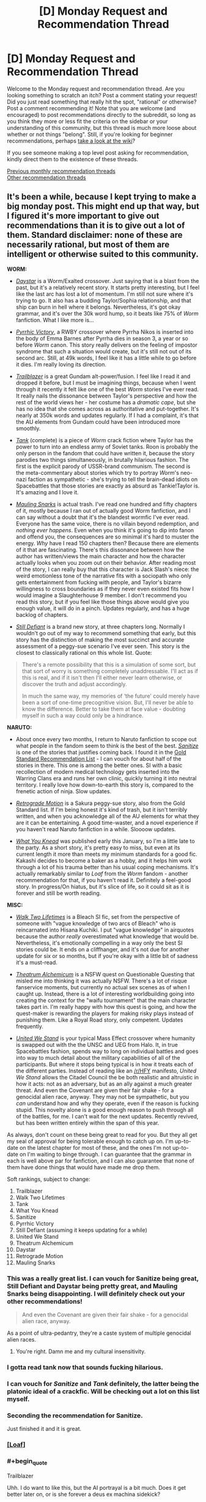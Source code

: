 #+TITLE: [D] Monday Request and Recommendation Thread

* [D] Monday Request and Recommendation Thread
:PROPERTIES:
:Author: AutoModerator
:Score: 47
:DateUnix: 1569855907.0
:END:
Welcome to the Monday request and recommendation thread. Are you looking something to scratch an itch? Post a comment stating your request! Did you just read something that really hit the spot, "rational" or otherwise? Post a comment recommending it! Note that you are welcome (and encouraged) to post recommendations directly to the subreddit, so long as you think they more or less fit the criteria on the sidebar or your understanding of this community, but this thread is much more loose about whether or not things "belong". Still, if you're looking for beginner recommendations, perhaps [[https://www.reddit.com/r/rational/wiki][take a look at the wiki]]?

If you see someone making a top level post asking for recommendation, kindly direct them to the existence of these threads.

[[http://www.reddit.com/r/rational/wiki/monthlyrecommendation][Previous monthly recommendation threads]]\\
[[http://pastebin.com/SbME9sXy][Other recommendation threads]]


** It's been a while, because I kept trying to make a big monday post. This might end up that way, but I figured it's more important to give out recommendations than it is to give out a lot of them. Standard disclaimer: none of these are necessarily rational, but most of them are intelligent or otherwise suited to this community.

*WORM:*

- [[https://forums.spacebattles.com/threads/daystar-worm-exalted-crossover-au.773104/][/Daystar/]] is a Worm/Exalted crossover. Just saying that is a blast from the past, but it's a relatively recent story. It starts pretty interesting, but I feel like the last arc has lost a lot of momentum. I'm still not sure where it's trying to go. It also has a budding Taylor/Sophia relationship, and that ship can burn in hell where it belongs. Nevertheless, it's got okay grammar, and it's over the 30k word hump, so it beats like 75% of /Worm/ fanfiction. What I like more is...

- [[https://forums.spacebattles.com/threads/pyrrhic-victory-rwby-worm.775690/][/Pyrrhic Victory/]], a RWBY crossover where Pyrrha Nikos is inserted into the body of Emma Barnes after Pyrrha dies in season 3, a year or so before /Worm/ canon. This story really delivers on the feeling of impostor syndrome that such a situation would create, but it's still not out of its second arc. Still, at 49k words, I feel like it has a little while to go before it dies. I'm really loving its direction.

- [[https://forums.spacebattles.com/threads/trailblazer-worm-gundam-au.680881/][/Trailblazer/]] is a great Gundam alt-power/fusion. I feel like I read it and dropped it before, but I must be imagining things, because when I went through it recently it felt like one of the best /Worm/ stories I've ever read. It really nails the dissonance between Taylor's perspective and how the rest of the world views her - her costume has a /dramatic cape/, but she has no idea that she comes across as authoritative and put-together. It's nearly at 350k words and updates regularly. If I had a complaint, it's that the AU elements from Gundam could have been introduced more smoothly.

- [[https://forums.spacebattles.com/threads/tank-worm-altpowertaylor-au-complete.700525/][/Tank/]] (complete) is a piece of /Worm/ crack fiction where Taylor has the power to turn into an endless army of Soviet tanks. Roon is probably the only person in the fandom that could have written it, because the story parodies two things simultaneously, in brutally hilarious fashion. The first is the explicit parody of USSR-brand communism. The second is the meta-commentary about stories which try to portray /Worm/'s neo-nazi faction as sympathetic - she's trying to tell the brain-dead idiots on Spacebattles that those stories are exactly as absurd as Tankie!Taylor is. It's amazing and I love it.

- [[https://forums.sufficientvelocity.com/threads/mauling-snarks-worm.41471/][/Mauling Snarks/]] is actual trash. I've read one hundred and fifty chapters of it, mostly because I ran out of actually good Worm fanfiction, and I can say without a doubt that it's the blandest wormfic I've ever read. Everyone has the same voice, there is no villain beyond redemption, and /nothing ever happens/. Even when you think it's going to dip into fanon and offend you, the consequences are so minimal it's hard to muster the energy. /Why/ have I read 150 chapters then? Because there are elements of it that are fascinating. There's this dissonance between how the author has written/views the main character and how the character actually looks when you zoom out on their behavior. After reading most of the story, I can really buy that this character is Jack Slash's niece: the weird emotionless tone of the narrative fits with a sociopath who only gets entertainment from fucking with people, and Taylor's bizarre willingness to cross boundaries as if they never even existed fits how I would imagine a Slaughterhouse 9 member. I don't recommend you read this story, but if you feel like those things above would give you enough value, it will do in a pinch. Updates regularly, and has a huge backlog of chapters.

- [[https://forums.spacebattles.com/threads/still-defiant-worm-defiant-peggy-sue.789799/][/Still Defiant/]] is a brand new story, at three chapters long. Normally I wouldn't go out of my way to recommend something that early, but this story has the distinction of making the most succinct and accurate assessment of a peggy-sue scenario I've ever seen. This story is the closest to classically rational on this whole list. Quote:

#+begin_quote
  There's a remote possibility that this is a simulation of some sort, but that sort of worry is something completely unaddressable. I'll act as if this is real, and if it isn't then I'll either never learn otherwise, or discover the truth and adjust accordingly.

  In much the same way, my memories of ‘the future' could merely have been a sort of one-time precognitive vision. But, I'll never be able to know the difference. Better to take them at face value - doubting myself in such a way could only be a hindrance.
#+end_quote

*NARUTO:*

- About once every two months, I return to Naruto fanfiction to scope out what people in the fandom seem to think is the best of the best. [[https://www.fanfiction.net/s/12431866/1/Sanitize][/Sanitize/]] is one of the stories that justifies coming back. I found it in the [[https://www.reddit.com/r/NarutoFanfiction/comments/bn5cec/the_gold_standard_of_naruto_fanfiction_20page/][Gold Standard Recommendation List]] - I can vouch for about half of the stories in there. This one is among the better ones. SI with a basic recollection of modern medical technology gets inserted into the Warring Clans era and runs her own clinic, quickly turning it into neutral territory. I really love how down-to-earth this story is, compared to the frenetic action of ninja. Slow updates.

- [[https://archiveofourown.org/works/12566900/chapters/28622888][/Retrograde Motion/]] is a Sakura peggy-sue story, also from the Gold Standard list. If I'm being honest it's kind of trash, but it isn't terribly written, and when you acknowledge all of the AU elements for what they are it can be entertaining. A good time-waster, and a novel experience if you haven't read Naruto fanfiction in a while. Sloooow updates.

- [[https://archiveofourown.org/works/17401478/chapters/40958717][/What You Knead/]] was published early this January, so I'm a little late to the party. As a short story, it's pretty easy to miss, but even at its current length it more than meets my minimum standards for a good fic. Kakashi decides to become a baker as a hobby, and it helps him work through a lot of his trauma better than his usual coping mechanisms. It's actually remarkably similar to /Loaf/ from the /Worm/ fandom - another recommendation for that, if you haven't read it. Definitely a feel-good story. In progress/On hiatus, but it's slice of life, so it could sit as it is forever and still be worth reading.

*MISC:*

- [[https://www.fanfiction.net/s/10572048/1/Walk-Two-Lifetimes][/Walk Two Lifetimes/]] is a Bleach SI fic, set from the perspective of someone with "vague knowledge of two arcs of Bleach" who is reincarnated into Hisana Kuchiki. I put "vague knowledge" in airquotes because the author /really/ overestimated what knowledge that would be. Nevertheless, it's emotionally compelling in a way only the best SI stories could be. It ends on a cliffhanger, and it's not due for another update for six or so months, but if you're okay with a little bit of sadness it's a must-read.

- [[https://forum.questionablequesting.com/threads/theatrum-alchemicum-technical-waifu-simulator-tournament.8063/][/Theatrum Alchemicum/]] is a NSFW quest on Questionable Questing that misled me into thinking it was actually NSFW. There's a lot of risque fanservice moments, but currently no actual sex scenes as of when I caught up. Instead, there is a lot of interesting worldbuilding going into creating the context for the "waifu tournament" that the main character takes part in. I'm really happy with how this quest is going, and how the quest-maker is rewarding the players for making risky plays instead of punishing them. Like a Royal Road story, only competent. Updates frequently.

- [[https://forums.spacebattles.com/threads/united-we-stand-halo-mass-effect-crossover.736864/][/United We Stand/]] is your typical Mass Effect crossover where humanity is swapped out with the the UNSC and UEG from Halo. It, in true Spacebattles fashion, spends way to long on individual battles and goes into way to much detail about the military capabilities of all of the participants. But where it stops being typical is in how it treats each of the different parties. Instead of reading like an [[/r/HFY]] manifesto, /United We Stand/ allows the Citadel Council the be both realistic and altruistic in how it acts: not as an adversary, but as an ally against a much greater threat. And even the Covenant are given their fair shake - for a genocidal alien race, anyway. They may not be sympathetic, but you /can/ understand how and why they operate, even if the reason is fucking stupid. This novelty alone is a good enough reason to push through all of the battles, for me. I can't wait for the next updates. Recently revived, but has been written entirely within the span of this year.

As always, don't count on these being great to read for you. But they all get my seal of approval for being tolerable enough to catch up on. I'm up-to-date on the latest chapter for most of these, and the ones I'm not up-to-date on I'm waiting to binge through. I can guarantee that the grammar in each is well above par for fanfiction, and I can also guarantee that none of them have done things that would have made me drop them.

Soft rankings, subject to change:

1.  Trailblazer
2.  Walk Two Lifetimes
3.  Tank
4.  What You Knead
5.  Sanitize
6.  Pyrrhic Victory
7.  Still Defiant (assuming it keeps updating for a while)
8.  United We Stand
9.  Theatrum Alchemicum
10. Daystar
11. Retrograde Motion
12. Mauling Snarks
:PROPERTIES:
:Author: Robert_Barlow
:Score: 29
:DateUnix: 1569876087.0
:END:

*** This was a really great list. I can vouch for Sanitize being great, Still Defiant and Daystar being pretty great, and Mauling Snarks being disappointing. I will definitely check out your other recommendations!

#+begin_quote
  And even the Covenant are given their fair shake - for a genocidal alien race, anyway.
#+end_quote

As a point of ultra-pedantry, they're a caste system of multiple genocidal alien races.
:PROPERTIES:
:Author: Flashbunny
:Score: 11
:DateUnix: 1569880881.0
:END:

**** You're right. Damn me and my cultural insensitivity.
:PROPERTIES:
:Author: Robert_Barlow
:Score: 11
:DateUnix: 1569892708.0
:END:


*** I gotta read tank now that sounds fucking hilarious.
:PROPERTIES:
:Author: Retbull
:Score: 6
:DateUnix: 1569880965.0
:END:


*** I can vouch for /Sanitize/ and /Tank/ definitely, the latter being the platonic ideal of a crackfic. Will be checking out a lot on this list myself.
:PROPERTIES:
:Author: XxChronOblivionxX
:Score: 6
:DateUnix: 1569888717.0
:END:


*** Seconding the recommendation for Sanitize.

Just finished it and it is great.
:PROPERTIES:
:Author: t3tsubo
:Score: 4
:DateUnix: 1569964070.0
:END:


*** [[https://forums.spacebattles.com/threads/loaf-worm-post-epilogue-humor-complete.467128/][[Loaf]]]
:PROPERTIES:
:Author: Lightwavers
:Score: 6
:DateUnix: 1569886350.0
:END:


*** #+begin_quote
  Trailblazer
#+end_quote

Uhh. I do want to like this, but the AI portrayal is a bit much. Does it get better later on, or is she forever a deus ex machina sidekick?
:PROPERTIES:
:Author: Anderkent
:Score: 3
:DateUnix: 1569933731.0
:END:

**** She's a sidekick, so far. But she takes a smaller role in the plot after the early chapters. I figured a lot of her completeness can be attributed to Veda being a complete blueprint from the Gundam universe, and the general tendency of tinker creations to work with minimal resources. I can't say she'll be unimportant forever, but she doesn't trivialize every encounter or something like that.

EDIT: Also, Worm isn't that realistic about AI in the first place, so it's not necessarily out of line for the setting.
:PROPERTIES:
:Author: Robert_Barlow
:Score: 2
:DateUnix: 1569935527.0
:END:

***** Worm is not that realistic about AI, but the development is off-screen. Maybe if I was familar with Gundam it'd be more tolerable, but 10 chapters in every scene with the AI is incredibly grating.
:PROPERTIES:
:Author: Anderkent
:Score: 4
:DateUnix: 1569936941.0
:END:


*** Seconding /Retrograde./ Good rec.
:PROPERTIES:
:Author: GaBeRockKing
:Score: 3
:DateUnix: 1569978689.0
:END:


*** Just curious, but as someone who also has consumed a... less than healthy dose of Worm fanfics, which one is your favorite out of all the ones you have read? Not asking for a top 5 (although if you can I'd be all up for it) but which one did you enjoy the most, found most memorable, keep thinking back to, etc?
:PROPERTIES:
:Author: Anew_Returner
:Score: 3
:DateUnix: 1570017885.0
:END:

**** The Gold Standard of Worm fanfiction looks something like this.

Longfics:

- /A Cloudy Path/ probably gets the Original Flavor award for being pretty similar up until maybe the last five arcs.
- /Split/ is devastating and wonderfully written. Best version of a Trump power.
- /Mixed Feelings/ is cute but has a lot of padding.
- /Trailblazer/ really captures the good parts of mech anime and everything else doesn't suck.
- /A Subtle Knife/ is the best crossover set in a different universe.
- /El-Ahrairah/ gets the specifics of Worm's shardlore wrong, but it does the best I've seen in any fanfiction.

Smaller fics:

- /Deputy/ is the best unpowered Taylor, but it would be beaten by /Denial/ if that hadn't died.
- /Camera Shy/ is the best cluster!Taylor. Out of maybe three or four fics, sure, but it's still good.
- /Aspects/, for nailing Wildbow's style instead of just Worm's style.
- A ton more alt!powers and stuff under 100k words, many of which I don't have time to sort through.

And finally, specific authors:

- Anything by UnwelcomeStorm for character interaction driven stories, but especially /Constellations/.
- maroon_sweater for crackfics, and I'll stand by that until roon finishes something that /isnt/ a crackfic. Maybe Loaf counts.
- Harbin is a good writer with a lot of dead stories.
- ManMagnficent for good characterization (usually)
- RavensDagger, but only read until the jokes start getting old.
- Any authors that are popular in other fandoms and have branched out into Worm, like Ryuugi.
- And pretty much anything else by an author on this list.
:PROPERTIES:
:Author: Robert_Barlow
:Score: 6
:DateUnix: 1570023690.0
:END:


** The topic today is retro fantasy.

[[https://www.goodreads.com/book/show/92121.Nine_Princes_in_Amber][Nine Princes in Amber]] by Roger Zelazny. Zelazny was known more for sci-fi than fantasy, but this fantasy series moves quickly and paints in broad strokes. The premise would be a bit of a spoiler for the first book, but its ontological implications might be of interest to those on the sub.

[[https://www.goodreads.com/book/show/152328.One_for_the_Morning_Glory][One for the Morning Glory]] by John Barnes. Could be considered a predecessor to Practical Guide in that it's about characters aware they're taking part in stories. Has some amazing lines. You should take this book very seriously and not at all seriously, just as it takes itself. The opening execution sequence alone is worth the price of admission.

[[https://www.goodreads.com/book/show/18116.His_Dark_Materials][His Dark Materials]] by Philip Pullman. /What if souls were empirically real?/ This question has a huge number of epistemic, ontological, theological, ethical, and practical concerns, and Pullman pokes into an impressive number of them.

[[https://www.goodreads.com/book/show/13642.A_Wizard_of_Earthsea][A Wizard of Earthsea]] by Ursula K. Le Guin. This book is incredibly spare in conception and prose. Rewarding reading.

[[https://www.goodreads.com/book/show/104089.Tigana][Tigana]] by Guy Gavriel Kay. What if the name of a land were stolen from its people? Kay is one of the better writers in fantasy, and this is one of his better books.
:PROPERTIES:
:Author: Amonwilde
:Score: 17
:DateUnix: 1569878359.0
:END:

*** Nine Princes in Amber &al: a lot of fun. First five books are better than the second five. Don't read if you care about minor continuity errors. Stay away from the Betancourt prequels.

His Dark Materials: Excellent first two books. Third book... has problems. The downer part of the ending is contrived (though I'll forgive that if the sequel trilogy it sets up is any good); the victory over the (arguable) primary antagonist is a blink-and-you'll-miss-it moment, and, well, there's some implied creepy stuff going on given the ages of the protagonists.

A Wizard of Earthsea: I really need to re-read this. If you liked the bits of HPMOR about seals that shouldn't be opened, there's a lot of people opening those seals and having to deal with them.

Tigana: All I can say about this book is that, after reading his debut trilogy, I was emphatic about not reading any other GGK novels. I was assigned this book as part of a college course, and it completely reversed my opinion of the author (though not of /The Fionavar Tapestry/), and I went on to read most of what he's written since then. It's /that/ good.

I haven't read One for the Morning Glory.
:PROPERTIES:
:Author: Nimelennar
:Score: 8
:DateUnix: 1569890977.0
:END:

**** #+begin_quote
  well, there's some implied creepy stuff going on given the ages of the protagonists.
#+end_quote

I mean, that stuff is creepy if it involves adults and teens. Given the ages of /both/ the protagonists... they're a bit on the young side, but I'd say it happens. I wouldn't call it creepy, it's not like there's anything voyeuristic about it, nothing is stated outright either, it's just vaguely suggested.
:PROPERTIES:
:Author: SimoneNonvelodico
:Score: 7
:DateUnix: 1569962724.0
:END:

***** I did say that it was just implied.

And the creepy bit isn't so much that it happened, but that it was both prophesied and necessary to avert the end of the world. The fact that it was wholly consensual mitigates that /a bit/, but there's still the lingering impression that the universe manipulated them into it.
:PROPERTIES:
:Author: Nimelennar
:Score: 3
:DateUnix: 1570017088.0
:END:

****** Fair, but from a materialist deterministic viewpoint, free will simply doesn't exist and pretty much everything is preordained from the start anyway. What you're pointing out is the fundamental problem of free will - an issue that exists within all narratives that include prophecies and future-past feedback loops. If such things really were possible, well, we'd have to deal with a lot of situations in which we both would have the impression of having made a free choice yet the outcome was effectively determined from the start. Or from a different point of view - is it any more moral, or any less existentially terrifying, that Harry Potter might have been forced to kill Voldemort by prophecy, than Lyra and Will just making love, without being prompted or pushed, simply following what at the time was a genuine impulse they felt, even though it was also prophesied to happen?.
:PROPERTIES:
:Author: SimoneNonvelodico
:Score: 5
:DateUnix: 1570017671.0
:END:

******* As I don't really want to get into a discussion about prophecy and determinism right now, I'm just going to say that even if it could be rendered not-creepy in a Watsonian sense, it remains kind of creepy in a Doylist sense. That is, the fact that Pullman made a romantic liaison between thirteen-year-olds necessary to save the world (regardless of how far that off-screen intimacy progressed) is what is creeping me out, even if it could be explained in a way that made it completely not-creepy in-universe.
:PROPERTIES:
:Author: Nimelennar
:Score: 4
:DateUnix: 1570035241.0
:END:


*** Seconding /Nine Princes/ (Corwyn cycle only).

It has some of the best character development in fantasy I've read. The titular nine princes do a lot of growing up over the course of the series, despite their ages. All the clever power plays that are the heart of the early books seem incredibly immature in retrospect.

It also has the best take on ye olde amnesia plot I've seen anywhere. Too often, a shallow blank-slate protagonist slowly discovers a past self that's essentially a complete stranger. But here the protagonist clearly /is/ their past self, a complete character with all the depth of personality and experience - only missing the memories. That makes the mystery so much more tantalising.
:PROPERTIES:
:Author: Roxolan
:Score: 5
:DateUnix: 1570016310.0
:END:


*** Man, His Dark Materials is a blast from the past for me. I read those just after realizing I was and always had been an atheist, and they helped me work through some of the implications of that by showing me other ways the world could have been constructed. Definitely good books, though also definitely on the YA side of things.
:PROPERTIES:
:Author: Frommerman
:Score: 2
:DateUnix: 1569965427.0
:END:


*** His Dark Materials and The Prydain chronicles are my top Young Adult series ever.

Tigana was incredibly - some pacing issues, and sometimes characters did come of melodramatic, but it made me feel loss and patriotism for a fictional nation
:PROPERTIES:
:Author: jaghataikhan
:Score: 1
:DateUnix: 1571073886.0
:END:


** I've finished Luminosity now and Radiance, the sequel. Someone warned me the sequel was terrible and was a marked drop in quality but I honestly noticed no difference - Radiance has a new viewpoint character who I didn't like as much but I still liked fine, and the plot was a lot more complicated (I lost track of a few characters and was scrunching my face up going "who is Jane, again?"), but it was still an incredible story. I'm working my way through the short story collections now.

If anyone was scared off by the thought of (mild spoiler about the nature of the endings (e.g. happy vs sad, satisfying vs unsatisfying)) Luminosity having a sad ending and Radiance being no good , rest assured that Radiance reads great and has a satisfying ending, and even has a collection of assorted shorts/flashes that do prologue and epilogue stuff in very cool ways

Whole-hearted recommendation, though I was hoping more romance from a Twilight fan-fic. The series didn't really deal with romance in what I'd consider a rational way: the romance was a lot of the time supernaturally "forced", so relationship issues didn't feature into the story. That said, it was good to see a rational work that didn't completely ignore romance. But my quest continues.
:PROPERTIES:
:Author: MagicWeasel
:Score: 13
:DateUnix: 1569916646.0
:END:

*** [[https://luminous.elcenia.com/chapters/ch1.shtml][[Luminosity]]]

[[https://luminous.elcenia.com/radiance/ch1.shtml][[Radiance]]]
:PROPERTIES:
:Author: Lightwavers
:Score: 8
:DateUnix: 1569917085.0
:END:


*** I think the problem may be that people just don't like the change of character. I know I missed Bella and was disappointed by what she was like at the beginning of Radiance, but well, that's just the outcome of having grown used to her as a POV character.
:PROPERTIES:
:Author: SimoneNonvelodico
:Score: 7
:DateUnix: 1569962830.0
:END:

**** Yeah, I missed Bella at first but I quickly grew to enjoy the new character, though I didn't like how the stuff with Chelsea changed her (though that was kind of /the entire point/ so whatever). That said I think the new character was overall much more interesting with Bella as her power was really cool.
:PROPERTIES:
:Author: MagicWeasel
:Score: 3
:DateUnix: 1570021261.0
:END:


** I saw this recommended here some time ago and wanted to echo the rec.

[[https://m.wuxiaworld.co/Release-that-Witch/][Release That Witch]] is an uplift isekai. A mechanical engineer wakes up one day in the body of a loser prince in a Medieval setting, only to discover that the witches being hunted by the church actually have magic powers. He attracts them to his banner and uses them to industrialize the region, eventually wielding modern processes and tech against knights, the church, and other supernatural forces in the world.

I felt it did a great job not just uplifting, but in explaining the mechanics behind various technologies and how they might be used in a low-tech setting. It /does/ trend to the power fantasy side of things, but all in all tends to at least ensure that the MC has to pay for each resounding victory with a slog of R&D failures first.

And I dunno man. There's just something viscerally /satisfying/ about watching snooty knights and nobles get roflstomped with heavy artillery.

This is a Chinese translation and suffers from middling grammar, odd phrasing, bad formatting, and strange punctuation, as well as occasional chapter order mess ups. If you can overlook all that, tho, it's a satisfying piece of work.

Oh, also no harem, minimal romantic bullshit.
:PROPERTIES:
:Author: ketura
:Score: 23
:DateUnix: 1569868950.0
:END:

*** Are there any other isekai or medieval fantasy stories with that kind of premise? I'm reading RTW and watching the Dr.Stone anime, but I'm not sure how or where to look for more stuff like this. Dungeon fics scratch a similar itch, but most of them are about upgrading the dungeon itself and not getting an entire nation/civilization up to speed with modern times.
:PROPERTIES:
:Author: Anew_Returner
:Score: 3
:DateUnix: 1570016260.0
:END:

**** [[https://www.novelupdates.com/series/tales-of-the-reincarnated-lord/][Tales of the Reincarnated Lord]], but the author was forced to drop it after 590 chapters. It ends at a good spot though (imagine the end of a book that doesn't really need a sequel but the author intended for there to be one).
:PROPERTIES:
:Author: Do_Not_Go_In_There
:Score: 3
:DateUnix: 1570042272.0
:END:


**** Joel Rosenberg's Guardians of the Flame series has some of this element. The later books of the series get more into it. A handful of college students get transported to their D&D world. One of the PCs (not the protagonist) was studying civil engineering and gets rail and gunpowder going.
:PROPERTIES:
:Author: westward101
:Score: 2
:DateUnix: 1570043972.0
:END:


**** [[https://www.royalroad.com/fiction/2826/a-heros-war][A Hero's War]] contains a magic assisted industrial revolution and doesn't shy away from exploring how both the magic and the technology work. (Slow updates)

There are novels like Lord of the Mysteries that do like Worth the Candle and feature a protagonist isekai into a world several hundred years past the arrival of a previous industrializing isekai.
:PROPERTIES:
:Author: Acromantula92
:Score: 2
:DateUnix: 1570124910.0
:END:


*** Do you know if there is an ebook version of it? It sounds interesting, but the website's font size is horrendously large on my phone.
:PROPERTIES:
:Author: MereInterest
:Score: 1
:DateUnix: 1570197937.0
:END:

**** Not that I know of. At the top however are css controls, for inverting colors or changing text size.
:PROPERTIES:
:Author: ketura
:Score: 1
:DateUnix: 1570204464.0
:END:


**** There's a webtoon too now!
:PROPERTIES:
:Author: jaghataikhan
:Score: 1
:DateUnix: 1571073732.0
:END:


*** I think I was the one who recommended this when I was human. Fun times. I can evaluate everything that ketura said as true for when I was a human. Hmm... am I going to be evaluated as a troll if i keep this up? I think that people who are thought of as trolls tend to be banned. How about this. I will make this a puzzle, I remember when I was a human I liked that and that I thought it was normal for other people to like that. To do so, I will start linking everything I say together.

edit: [[https://old.reddit.com/r/rational/comments/dd8l6z/d_friday_open_thread/][link]]
:PROPERTIES:
:Score: 0
:DateUnix: 1570254728.0
:END:


** I'm not sure I'm still allowed to post here since it's over midnight here, but I find surprising I don't see [[https://myanimelist.net/manga/49865/Ajin][Ajin]] (The Manga) being recommended here more often. It is probably the most rational manga I've seen in a while. Most certainly the most rational very popular one.

There's some straw vulcanism, arguably, but most of the actions of the main character make very much sense. And the immortality is absolutely munchkined to hell. The main character is rational, or at least very close to rational, the powers are consistent at all times, the villain is charismatic and pretty much every character is realistic even when they are not rational themselves.
:PROPERTIES:
:Author: Nivirce
:Score: 7
:DateUnix: 1569902746.0
:END:

*** Generally people post in this thread all week, don't feel bad. :)
:PROPERTIES:
:Author: kraryal
:Score: 9
:DateUnix: 1569944200.0
:END:


*** #+begin_quote
  Ajin (The Manga)
#+end_quote

Have you seen Ajin (The Anime) at all? Is it any good?
:PROPERTIES:
:Author: Bowbreaker
:Score: 2
:DateUnix: 1569914289.0
:END:

**** I've seen some. The first season is pretty faithful to the source material except for the end. The second season deviates and goes in a completely different direction. It's not bad, but I believe the manga is a bit more in line with a rational story than the anime. Plus, it's still ongoing, though it seems to be getting to its end soonish.
:PROPERTIES:
:Author: Nivirce
:Score: 2
:DateUnix: 1569919805.0
:END:


** [deleted]
:PROPERTIES:
:Score: 7
:DateUnix: 1569932090.0
:END:

*** Is there any way to read this all together in order? It seems like I would have to go month by month, year by year, and read the articles starting from the bottom going up to read them chronologically?
:PROPERTIES:
:Author: RetardedWabbit
:Score: 3
:DateUnix: 1570160324.0
:END:


** Does anyone know of any rational leaning Boku no hero fics? I feel like as a power battler it could slot rational characters in quite nicely.
:PROPERTIES:
:Author: Iwasahipsterbefore
:Score: 3
:DateUnix: 1569921121.0
:END:

*** Loosely speaking, the [[https://www.viz.com/shonenjump/chapters/my-hero-academia-vigilantes][vigilantes spinoff]] is more rational than the base series. Its power level is lower than the regular version, and concurrently it's somewhat more "thinky", with the important battles (and even some of the less important, played-for-laughs ones) have a greater focus on well considered use of more limited powers. Lest I give you the wrong idea, it's not munchkiny, though.
:PROPERTIES:
:Author: GaBeRockKing
:Score: 4
:DateUnix: 1569978949.0
:END:

**** Vigilantes jumped the shark for me when It turned out the protagonist had actually been suppressing the true nature of his power due to childhood trauma and his quirk is actually on the level of a pro hero's in terms of power and versitality Given that we had the EXACT SAME narrative bullshit in the main series, anyone hoping that vigilantes moves away from it would be a bit disappointed.
:PROPERTIES:
:Author: meterion
:Score: 2
:DateUnix: 1570057904.0
:END:

***** I completely disagree. [[#s][spoiler]]
:PROPERTIES:
:Author: GaBeRockKing
:Score: 3
:DateUnix: 1570059480.0
:END:

****** To each their own. People discovering "new dimensions" to their quirk or "unlocking" new abilities for it reeks of the deus ex machina shounen BS that i thought BnHA was trying to avoid. It's worth noting that in the main series, that whole bit about being able to do so only really started being a thing after the protagonist got their own deus ex machina upgrade. The only one I really liked was Twice's, because his was rooted in actual deep psychological trauma that was clear from his character introduction, not "oh yeah i spanked u as a child until u stopped floating around, guess u forgot lol"
:PROPERTIES:
:Author: meterion
:Score: 2
:DateUnix: 1570069414.0
:END:


*** BNHA x Oregairu crossover [[https://forums.spacebattles.com/threads/my-hero-school-adventure-is-all-wrong-as-expected-bnha-x-oregairu.697066/]]

Hikkigaya isn't a rational character, but he nevertheless has many traits similar to one, making him enjoyable to read. His ability is to copy up to 108 quirks and use any one of them at a time at 108th the strength of the original quirk. There is munchkinry.
:PROPERTIES:
:Author: causalchain
:Score: 4
:DateUnix: 1570155106.0
:END:


*** You're right, it lends itself well, but I can't think of any. Well, to a certain extent, the canon itself has rational elements - especially in the worldbuilding, I think it has one of the most realistic approaches to what a metahuman society could look like.
:PROPERTIES:
:Author: SimoneNonvelodico
:Score: 1
:DateUnix: 1569963339.0
:END:


** Not exactly "rational", but what is the book that has the most realistic portrayal of the effects magic (or some other weird thing) would have on society? Bonus points if the author actually has a background in economy/sociology. Extra bonus points if it either modern times (harder to explain technology), or at least tries to explain why society hasn't evolved technologically for thousands of years.
:PROPERTIES:
:Author: loveleis
:Score: 3
:DateUnix: 1570018961.0
:END:

*** Check out Brandon Sanderson's Mistborn series. It starts out in your basic medieval society, but following books timeskip ahead to the industrial revolution. There are books planned for the modern era as well.
:PROPERTIES:
:Author: Do_Not_Go_In_There
:Score: 5
:DateUnix: 1570042519.0
:END:

**** I've read them already, but it's a decent example of it, although I don't think Sanderson goes that deep into the actual implications, just on the surface on the surface to have enough to create a story around
:PROPERTIES:
:Author: loveleis
:Score: 7
:DateUnix: 1570043808.0
:END:

***** The only other story that comes to mind at the moment is [[https://www.royalroad.com/fiction/14167/metaworld-chronicles][Metaworld Chronicles]].

#+begin_quote
  Gwen Song awoke in a new world where all that she was familiar with had disappeared and she must begin from zero. A 21st-century tale of an Earth ruled instead by magic, where humanity lives in enclaves shielded from magical beasts and otherworldly beings. Follow Gwen as she struggles to once again rebuild her life in the new world, a tale of companionship, adventure, and Spellcraft! Grow with Gwen as she grows from high school to university, and finally onto the real world, discovering the secrets of a real-life world made unreal by magic and Mages.

  Inspired by the spell system of classic Dungeon and Dragons, but set in the Modern World.
#+end_quote

It does deal with economy ad society (in her previous life the MC was an economist/business owner), but it's not exactly "deep." Plus the way the author writes is a bit odd, slightly jarring but not terrible.

It also deals with politics (to an extent), a society that had to build up a country around mages (the "Tower system") and the MC travels to different countries with their own distinct culture, government, mythology, etc.
:PROPERTIES:
:Author: Do_Not_Go_In_There
:Score: 4
:DateUnix: 1570046129.0
:END:

****** Should be noted that great worldbuilding aside, this is very much a popcorn fic. Think along the lines of "technically competent xanxia with a great setting" and you won't be too far off.
:PROPERTIES:
:Author: Flashbunny
:Score: 6
:DateUnix: 1570047331.0
:END:

******* The worldbuilding is my favourite part. Seeing how the Chinese communist government shoot themselves in the foot because they refuse to use faith-based magic when fighting the undead, or how the Incas survived by creating a state religion that essentially creates a mini-god and everything else is a breath of fresh air compared to another generic medieval European society.
:PROPERTIES:
:Author: Do_Not_Go_In_There
:Score: 7
:DateUnix: 1570049162.0
:END:

******** Those concepts are very much in the more recent portions of the fic.

I cant say what happens in the early or middle chapters though. I've been following this fic for over a year now and the overarching plot is lost to me now. I should reread it.
:PROPERTIES:
:Author: kmsxkuse
:Score: 2
:DateUnix: 1570062649.0
:END:

********* I've found the last few arcs pretty interesting.

Mild spoilers It's a tournament arc. Normally I hate these things, but the tournament takes the MC across the world and introduces a whole lot of interesting places.
:PROPERTIES:
:Author: Do_Not_Go_In_There
:Score: 3
:DateUnix: 1570077885.0
:END:


********* There isn't really an overarching plot. It's basically slice-of-life in a D&D Xianxia world.

Like sure people are kinda worried that Gwen's gonna call the void down to Earth for supper or something but whatevs.
:PROPERTIES:
:Author: IICVX
:Score: 2
:DateUnix: 1570154493.0
:END:


** So I had read hpmor, am caught up to Mol, and wanted more rational fics so I jumped in even though I hate superman and read the metropolitan man.\\
Holy Mother of fuck I hadn't got this big of a void in years. That was literary crack. It was rational well paced and just good. And I need more rational fiction. Much more and finished preferably. Any recs?
:PROPERTIES:
:Author: grenskul
:Score: 3
:DateUnix: 1570315785.0
:END:

*** Worth the candle, from the same author as Metropolitan Man. Be warned though that the Void (Beast) will probably eat you alive.
:PROPERTIES:
:Author: noridmar
:Score: 2
:DateUnix: 1570367818.0
:END:

**** Caught up. Never knew that was considered rational fiction but kinda makes sense.
:PROPERTIES:
:Author: grenskul
:Score: 1
:DateUnix: 1570371063.0
:END:


** I am interested in books that help understand the foundations for human desire, how it works, and what makes it work. I will not read them but I am interested in their summaries due to attention span issues.
:PROPERTIES:
:Score: 1
:DateUnix: 1570254288.0
:END:

*** [[https://www.lesswrong.com/posts/fG3g3764tSubr6xvs/the-meaning-of-right]]

And whole Metaetic sequence.
:PROPERTIES:
:Author: noridmar
:Score: 1
:DateUnix: 1570368148.0
:END:
